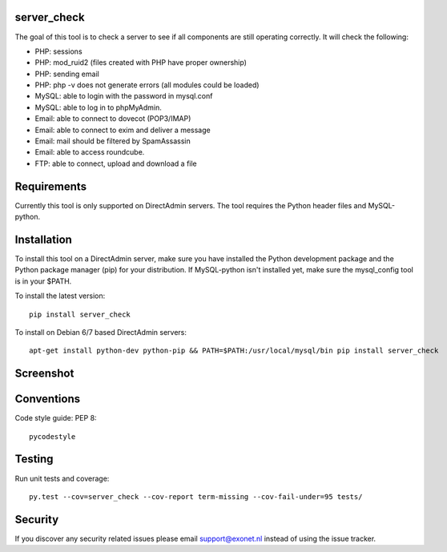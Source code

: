 .. image:: https://img.shields.io/pypi/v/server-check.svg?style=flat-square
     :alt: PyPi version

.. image:: https://img.shields.io/pypi/pyversions/server-check.svg?style=flat-square
     :alt: Supported Python versions

.. image:: https://img.shields.io/pypi/l/server-check.svg?style=flat-square
     :alt: License

.. image:: https://travis-ci.org/exonet/server-check.svg
  :target: https://travis-ci.org/exonet/server-check
     :alt: Build Status

.. image:: https://coveralls.io/repos/exonet/server-check/badge.svg?branch=master&service=github
  :target: https://coveralls.io/github/exonet/server-check?branch=master


server_check
-------------

The goal of this tool is to check a server to see if all components are still operating correctly.
It will check the following:

* PHP: sessions
* PHP: mod_ruid2 (files created with PHP have proper ownership)
* PHP: sending email
* PHP: php -v does not generate errors (all modules could be loaded)
* MySQL: able to login with the password in mysql.conf
* MySQL: able to log in to phpMyAdmin.
* Email: able to connect to dovecot (POP3/IMAP)
* Email: able to connect to exim and deliver a message
* Email: mail should be filtered by SpamAssassin
* Email: able to access roundcube.
* FTP: able to connect, upload and download a file

Requirements
------------
Currently this tool is only supported on DirectAdmin servers.
The tool requires the Python header files and MySQL-python.

Installation
------------
To install this tool on a DirectAdmin server, make sure you have installed the Python development
package and the Python package manager (pip) for your distribution. If MySQL-python isn't installed
yet, make sure the mysql_config tool is in your $PATH.

To install the latest version::

 pip install server_check

To install on Debian 6/7 based DirectAdmin servers::

 apt-get install python-dev python-pip && PATH=$PATH:/usr/local/mysql/bin pip install server_check

Screenshot
----------
.. image:: https://www.exonet.nl/img/pictures/articles/52/server_check.gif


Conventions
-----------

Code style guide: PEP 8::

 pycodestyle

Testing
-------

Run unit tests and coverage::

 py.test --cov=server_check --cov-report term-missing --cov-fail-under=95 tests/

Security
--------

If you discover any security related issues please email `support@exonet.nl <mailto:support@exonet.nl>`_ instead of using the issue tracker.
